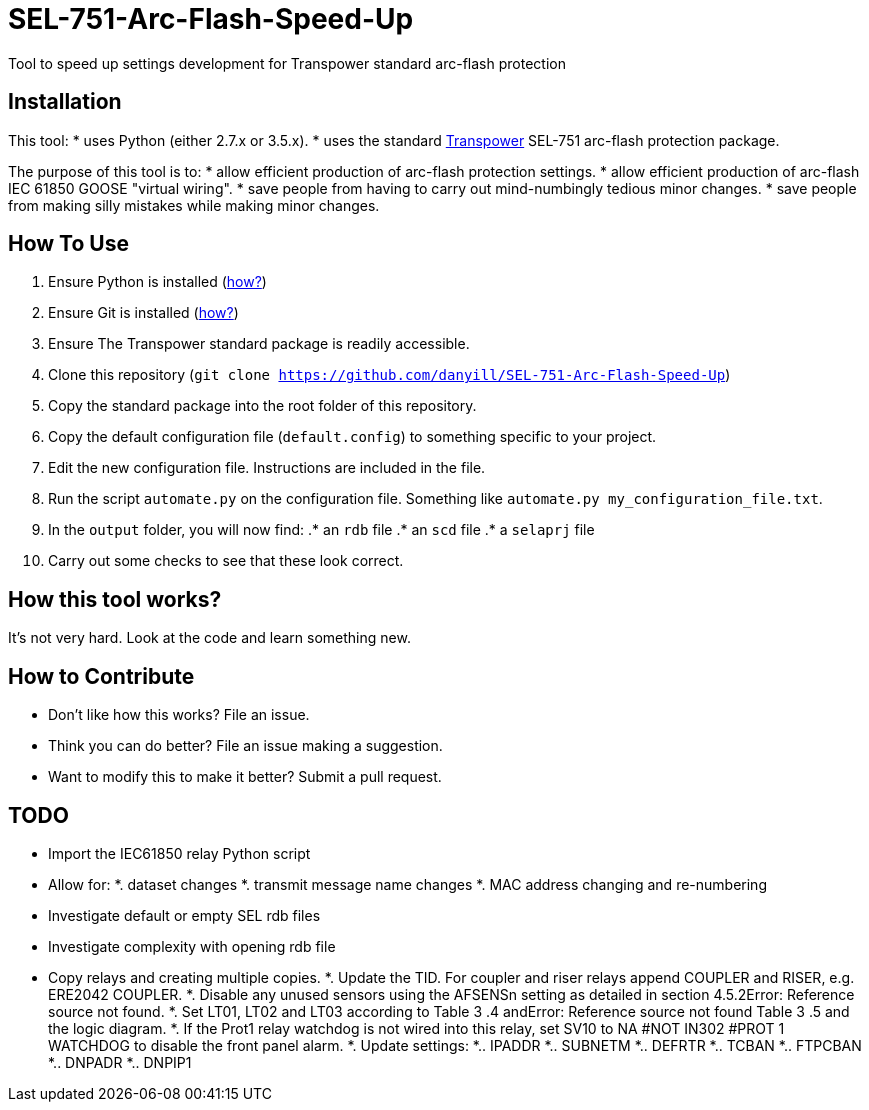 = SEL-751-Arc-Flash-Speed-Up

Tool to speed up settings development for Transpower standard arc-flash protection 

== Installation

This tool:
* uses Python (either 2.7.x or 3.5.x). 
* uses the standard http://www.transpower.co.nz[Transpower] SEL-751 arc-flash protection package.

The purpose of this tool is to:
* allow efficient production of arc-flash protection settings.
* allow efficient production of arc-flash IEC 61850 GOOSE "virtual wiring".
* save people from having to carry out mind-numbingly tedious minor changes.
* save people from making silly mistakes while making minor changes.

== How To Use

. Ensure Python is installed (https://www.python.org/downloads/[how?])
. Ensure Git is installed (https://git-scm.com/book/en/v2/Getting-Started-Installing-Git[how?])
. Ensure The Transpower standard package is readily accessible.
. Clone this repository (`git clone https://github.com/danyill/SEL-751-Arc-Flash-Speed-Up`)
. Copy the standard package into the root folder of this repository.
. Copy the default configuration file (`default.config`) to something specific to your project.
. Edit the new configuration file. Instructions are included in the file.
. Run the script `automate.py` on the configuration file. Something like `automate.py my_configuration_file.txt`.
. In the `output` folder, you will now find:
.* an `rdb` file
.* an `scd` file
.* a `selaprj` file
. Carry out some checks to see that these look correct.

== How this tool works?

It's not very hard. Look at the code and learn something new.

== How to Contribute
* Don't like how this works? File an issue.
* Think you can do better? File an issue making a suggestion.
* Want to modify this to make it better? Submit a pull request.

== TODO
* Import the IEC61850 relay Python script
* Allow for: 
*. dataset changes
*. transmit message name changes
*. MAC address changing and re-numbering
* Investigate default or empty SEL rdb files
* Investigate complexity with opening rdb file
* Copy relays and creating multiple copies.
*. Update the TID. For coupler and riser relays append COUPLER and RISER, e.g. ERE2042 COUPLER.
*. Disable any unused sensors using the AFSENSn setting as detailed in section 4.5.2Error: Reference source not found.
*. Set LT01, LT02 and LT03 according to Table  3 .4 andError: Reference source not found Table  3 .5 and the logic diagram.
*. If the Prot1 relay watchdog  is not wired into this relay, set  SV10 to NA #NOT IN302 #PROT 1 WATCHDOG to disable the front panel alarm.
*. Update settings:
*.. IPADDR
*.. SUBNETM
*.. DEFRTR
*.. TCBAN
*.. FTPCBAN
*.. DNPADR
*.. DNPIP1

